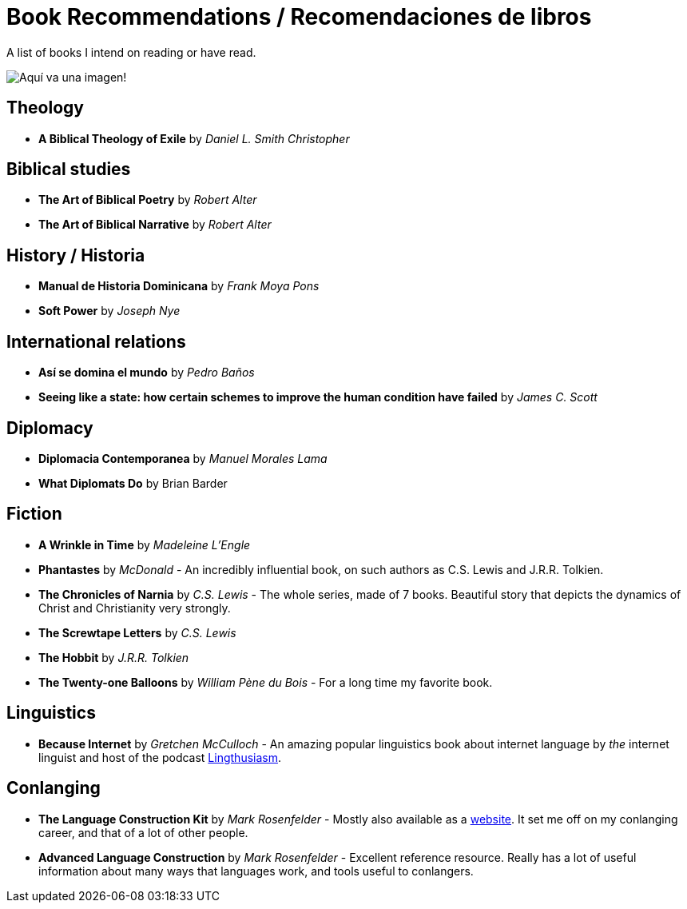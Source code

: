 = Book Recommendations / Recomendaciones de libros

A list of books I intend on reading or have read.

image:../images/bookstock.jpg[Aquí va una imagen!]

== Theology
* *A Biblical Theology of Exile* by _Daniel L. Smith Christopher_

== Biblical studies
* *The Art of Biblical Poetry* by _Robert Alter_
* *The Art of Biblical Narrative* by _Robert Alter_

== History / Historia
* *Manual de Historia Dominicana* by _Frank Moya Pons_
* *Soft Power* by _Joseph Nye_

== International relations
* *Así se domina el mundo* by _Pedro Baños_
* *Seeing like a state: how certain schemes to improve the human condition have failed* by _James C. Scott_

== Diplomacy
* *Diplomacia Contemporanea* by _Manuel Morales Lama_
* *What Diplomats Do* by Brian Barder

== Fiction
* *A Wrinkle in Time* by _Madeleine L'Engle_
* *Phantastes* by _McDonald_ - An incredibly influential book, on such authors as C.S. Lewis and J.R.R. Tolkien.
* *The Chronicles of Narnia* by _C.S. Lewis_ - The whole series, made of 7 books. Beautiful story that depicts the dynamics of Christ and Christianity very strongly.
* *The Screwtape Letters* by _C.S. Lewis_
* *The Hobbit* by _J.R.R. Tolkien_
* *The Twenty-one Balloons* by _William Pène du Bois_ - For a long time my favorite book.

== Linguistics
* *Because Internet* by _Gretchen McCulloch_ - An amazing popular linguistics book about internet language by _the_ internet linguist and host of the podcast link:https://lingthusiasm.com/[Lingthusiasm].

== Conlanging
* *The Language Construction Kit* by _Mark Rosenfelder_ - Mostly also available as a link:https://www.zompist.com/kit.html[website]. It set me off on my conlanging career, and that of a lot of other people.
* *Advanced Language Construction* by _Mark Rosenfelder_ - Excellent reference resource. Really has a lot of useful information about many ways that languages work, and tools useful to conlangers.
